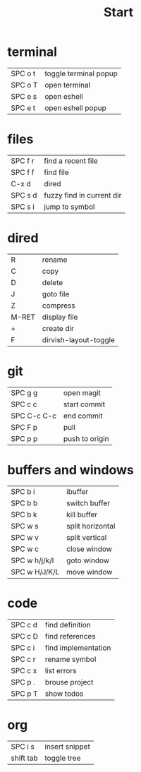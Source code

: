 #+title: Start

* terminal
|---------+-----------------------|
| SPC o t | toggle terminal popup |
| SPC o T | open terminal         |
| SPC e s | open eshell           |
| SPC e t | open eshell popup     |
|---------+-----------------------|
* files
|---------+---------------------------|
| SPC f r | find a recent file        |
| SPC f f | find file                 |
| C-x d   | dired                     |
| SPC s d | fuzzy find in current dir |
| SPC s i | jump to symbol            |
|---------+---------------------------|
* dired
|-------+-----------------------|
| R     | rename                |
| C     | copy                  |
| D     | delete                |
| J     | goto file             |
| Z     | compress              |
| M-RET | display file          |
| +     | create dir            |
| F     | dirvish-layout-toggle |
|-------+-----------------------|
* git
|-------------+----------------|
| SPC g g     | open magit     |
| SPC c c     | start commit   |
| SPC C-c C-c | end commit     |
| SPC F p     | pull           |
| SPC p p     | push to origin |
|-------------+----------------|
* buffers and windows
|---------------+------------------|
| SPC b i       | ibuffer          |
| SPC b b       | switch buffer    |
| SPC b k       | kill buffer      |
| SPC w s       | split horizontal |
| SPC w v       | split vertical   |
| SPC w c       | close window     |
| SPC w h/j/k/l | goto window      |
| SPC w H/J/K/L | move window      |
|---------------+------------------|
* code
|---------+---------------------|
| SPC c d | find definition     |
| SPC c D | find references     |
| SPC c i | find implementation |
| SPC c r | rename symbol       |
| SPC c x | list errors         |
| SPC p . | brouse project      |
| SPC p T | show todos          |
|---------+---------------------|
* org
|-----------+----------------|
| SPC i s   | insert snippet |
| shift tab | toggle tree    |
|-----------+----------------|
